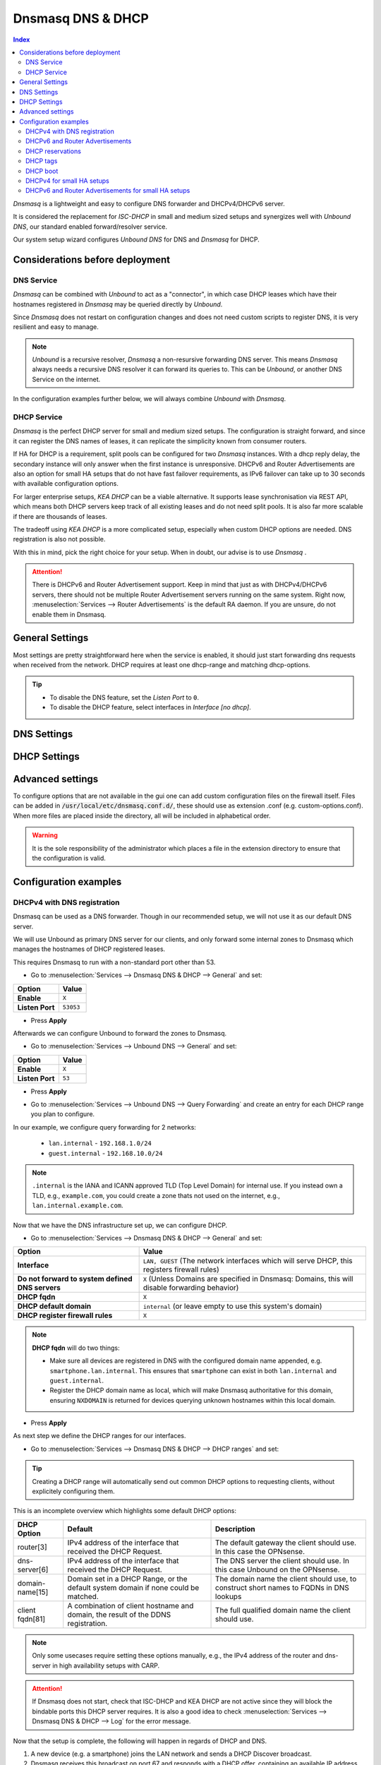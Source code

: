 ==================
Dnsmasq DNS & DHCP
==================

.. contents:: Index


`Dnsmasq` is a lightweight and easy to configure DNS forwarder and DHCPv4/DHCPv6 server.

It is considered the replacement for `ISC-DHCP` in small and medium sized setups
and synergizes well with `Unbound DNS`, our standard enabled forward/resolver service.

Our system setup wizard configures `Unbound DNS` for DNS and `Dnsmasq` for DHCP.

---------------------------------
Considerations before deployment
---------------------------------

DNS Service
-----------------------------

`Dnsmasq` can be combined with `Unbound` to act as a "connector", in which case  DHCP leases which have their hostnames registered in `Dnsmasq` may be queried directly by `Unbound`.

Since `Dnsmasq` does not restart on configuration changes and does not need custom scripts to register DNS, it is very resilient and easy to manage.

.. Note::

    `Unbound` is a recursive resolver, `Dnsmasq` a non-resursive forwarding DNS server. This means `Dnsmasq` always
    needs a recursive DNS resolver it can forward its queries to. This can be `Unbound`, or another DNS Service on the internet.


In the configuration examples further below, we will always combine `Unbound` with `Dnsmasq`.

DHCP Service
-----------------------------

`Dnsmasq` is the perfect DHCP server for small and medium sized setups. The configuration is straight forward, and since it can register the DNS names of leases,
it can replicate the simplicity known from consumer routers.

If HA for DHCP is a requirement, split pools can be configured for two `Dnsmasq` instances. With a dhcp reply delay, the secondary instance will only answer when
the first instance is unresponsive. DHCPv6 and Router Advertisements are also an option for small HA setups that do not have fast failover requirements,
as IPv6 failover can take up to 30 seconds with available configuration options.

For larger enterprise setups, `KEA DHCP` can be a viable alternative. It supports lease synchronisation via REST API, which means both DHCP servers keep track
of all existing leases and do not need split pools. It is also far more scalable if there are thousands of leases.

The tradeoff using `KEA DHCP` is a more complicated setup, especially when custom DHCP options are needed. DNS registration is also not possible.

With this in mind, pick the right choice for your setup. When in doubt, our advise is to use `Dnsmasq` .

.. Attention::

    There is DHCPv6 and Router Advertisement support. Keep in mind that just as with DHCPv4/DHCPv6 servers, there should not be multiple Router Advertisement servers
    running on the same system. Right now, :menuselection:`Services --> Router Advertisements` is the default RA daemon. If you are unsure, do not enable them in Dnsmasq.

-------------------------
General Settings
-------------------------

Most settings are pretty straightforward here when the service is enabled, it should just start forwarding dns requests
when received from the network. DHCP requires at least one dhcp-range and matching dhcp-options.

.. Tip::

    - To disable the DNS feature, set the `Listen Port` to ``0``.
    - To disable the DHCP feature, select interfaces in `Interface [no dhcp]`.


.. tabs::

    .. tab:: General

        ========================================= ====================================================================================
        **Option**                                **Description**
        ========================================= ====================================================================================
        **Enable**                                Enable Dnsmasq.
        **Interface**                             Interface IPs used to responding to queries from clients. If an interface has both IPv4
                                                  and IPv6 IPs, both are used. Queries to other interface IPs not selected below are
                                                  discarded. The default behavior is to respond to queries on every available IPv4 and
                                                  IPv6 address.
        **Strict Interface Binding**              By default we bind the wildcard address, even when listening on some interfaces.
                                                  Requests that shouldn't be handled are discarded, this has the advantage of working
                                                  even when interfaces come and go and change address. This option forces binding to
                                                  only the interfaces we are listening on, which is less stable in non-static environments.
        ========================================= ====================================================================================

        .. Attention::

            When DHCP is used, select the interfaces that serve DHCP ranges to register automatic firewall rules for them.

    .. tab:: DNS

        ========================================= ====================================================================================
        **Option**                                **Description**
        ========================================= ====================================================================================
        **Listen Port**                           The port used for responding to DNS queries. It should normally be left blank unless
                                                  another service needs to bind to TCP/UDP port 53. Setting this to zero (0) completely
                                                  disables DNS function.
        **DNSSEC**                                Enable DNSSEC.
        **No Hosts Lookup**                       Do not read hostnames in /etc/hosts.
        **Log the results of DNS queries**        Log all DNS queries.
        **Maximum concurrent queries**            Set the maximum number of concurrent DNS queries. On configurations with tight
                                                  resources, this value may need to be reduced.
        **Cache size**                            Set the size of the cache. Setting the cache size to zero disables caching. Please
                                                  note that huge cache size impacts performance.
        **Local DNS entry TTL**                   This option allows a time-to-live (in seconds) to be given for local DNS entries,
                                                  i.e. /etc/hosts or DHCP leases. This will reduce the load on the server at the
                                                  expense of clients using stale data under some circumstances. A value of zero will
                                                  disable client-side caching.
        **No ident**                              Do not respond to class CHAOS and type TXT in domain bind queries. Without this option
                                                  being set, the cache statistics are also available in the DNS as answers to queries of
                                                  class CHAOS and type TXT in domain bind.
        ========================================= ====================================================================================

    .. tab:: DNS Query Forwarding

        ========================================= ====================================================================================
        **Option**                                **Description**
        ========================================= ====================================================================================
        **Query DNS servers sequentially**        If this option is set, we will query the DNS servers sequentially in the order specified
                                                  (System: General Setup: DNS Servers), rather than all at once in parallel.
        **Require domain**                        If this option is set, we will not forward A or AAAA queries for plain names, without
                                                  dots or domain parts, to upstream name servers. If the name is not known from /etc/hosts
                                                  or DHCP then a "not found" answer is returned.
        **Do not forward to system defined DNS**  If this option is set, DNS forwarding to system nameservers (defined in System:
                                                  General Setup: DNS Servers) will be disabled. Upstream servers defined in
                                                  Services: Dnsmasq DNS & DHCP: Domains will still be used. This option is recommended
                                                  when Unbound forwards local domain queries to Dnsmasq, so that all queries terminate
                                                  without further lookups if they are unknown.
        **Do not forward private reverse lookup** If this option is set, we will not forward reverse DNS lookups (PTR) for private
                                                  addresses (RFC 1918) to upstream name servers. Any entries in the Domain Overrides
                                                  section forwarding private "n.n.n.in-addr.arpa" names to a specific server are still
                                                  forwarded. If the IP to name is not known from /etc/hosts, DHCP or a specific domain
                                                  override then a "not found" answer is immediately returned.
        **Add MAC**                               Add the MAC address of the requestor to DNS queries which are forwarded upstream.
                                                  The MAC address will only be added if the upstream DNS Server is in the same subnet
                                                  as the requestor. Since this is not standardized, it should be considered experiemental.
                                                  This is useful for selective DNS filtering on the upstream DNS server.
        **Add subnet**                            Add the real client IPv4 and IPv6 addresses (add-subnet=32,128) to DNS queries which are
                                                  forwarded upstream. Be careful setting this option as it can undermine privacy. This is
                                                  useful for selective DNS filtering on the upstream DNS server.
        **Strip subnet**                          Strip the subnet received by a downstream DNS server. If add_subnet is used and the
                                                  downstream DNS server already added a subnet, DNSMasq will not replace it without
                                                  setting strip_subnet.
        ========================================= ====================================================================================

    .. tab:: DHCP

        ========================================= ====================================================================================
        **Option**                                **Description**
        ========================================= ====================================================================================
        **Interface [no dhcp]**                   Do not provide DHCP, TFTP or router advertisement on the specified interfaces, but do
                                                  provide DNS service.
        **DHCP fqdn**                             In the default mode, we insert the unqualified names of DHCP clients into the DNS, in
                                                  which case they have to be unique. Using this option the unqualified name is no longer
                                                  put in the DNS, only the qualified name.
        **DHCP default domain**                   To ensure that all names have a domain part, there must be a default domain specified
                                                  when dhcp-fqdn is set. Leave empty to use the system domain.
        **DHCP max leases**                       Limits dnsmasq to the specified maximum number of DHCP leases. This limit is to prevent
                                                  DoS attacks from hosts which create thousands of leases and use lots of memory in the
                                                  dnsmasq process.
        **DHCP authoritative**                    Should be set when dnsmasq is definitely the only DHCP server on a network. For DHCPv4,
                                                  it changes the behaviour from strict RFC compliance so that DHCP requests on unknown
                                                  leases from unknown hosts are not ignored.
        **DHCP Reply delay**                      Delays sending DHCPOFFER and PROXYDHCP replies for at least the specified number of
                                                  seconds. This can be practical for split DHCP solutions, to make sure the secondary
                                                  server answers slower than the primary.
        **DHCP register firewall rules**          Automatically register firewall rules to allow DHCP traffic for all explicitly selected
                                                  interfaces, can be disabled for more fine-grained control if needed. Changes are only
                                                  effective after a firewall service restart (see system diagnostics).
        **Router Advertisements**                 Setting this will enable Router Advertisements for all configured DHCPv6 ranges with
                                                  the managed address bits set, and the use SLAAC bit reset. To change this default, select
                                                  a combination of the possible options in the individual DHCPv6 ranges.
                                                  Keep in mind that this is a global option; if there are configured DHCPv6 ranges,
                                                  RAs will be sent unconditionally and cannot be deactivated selectively.
                                                  Setting Router Advertisement modes in DHCPv6 ranges will have no effect without
                                                  this global option enabled.
        **Disable HA sync**                       Ignore the DHCP general settings from being updated using HA sync.
        ========================================= ====================================================================================

    .. tab:: ISC / KEA DHCP (legacy)

        ========================================= ====================================================================================
        **Option**                                **Description**
        ========================================= ====================================================================================
        **Register ISC DHCP4 Leases**             If this option is set, then machines that specify their hostname when requesting a
                                                  DHCP lease will be registered, so that their name can be resolved.
        **DHCP Domain Override**                  The domain name to use for DHCP hostname registration. If empty, the default system
                                                  domain is used. Note that all DHCP leases will be assigned to the same domain. If this
                                                  is undesired, static DHCP lease registration is able to provide coherent mappings.
        **Register DHCP Static Mappings**         If this option is set, then DHCP static mappings will be registered, so that their name
                                                  can be resolved.
        **Prefer DHCP**                           If this option is set, then DHCP mappings will be resolved before the manual list of
                                                  names below. This only affects the name given for a reverse lookup (PTR).
        ========================================= ====================================================================================


-------------------------
DNS Settings
-------------------------

.. tabs::

    .. tab:: Hosts (Host Overrides)

        ========================================= ====================================================================================
        **Option**                                **Description**
        ========================================= ====================================================================================
        **Host**                                  Name of the host, without the domain part. Use "*" to create a wildcard entry.
        **Domain**                                Domain of the host, e.g. example.com
        **IP addresses**                          IP addresses of the host, e.g. 192.168.100.100 or fd00:abcd::1. Can be multiple IPv4
                                                  and IPv6 addresses for dual stack configurations. Setting multiple addresses will automatically
                                                  assign the best match based on the subnet of the interface receiving the DHCP Discover.
        **Aliases**                               List of aliases (FQDN)
        **Client identifier**                     Match the identifier of the client, e.g., DUID for DHCPv6.
                                                  Setting the special character "*" will ignore the client identifier for DHCPv4 leases if a client offers both as choice.
        **Hardware addresses**                    Match the hardware address of the client. Can be multiple addresses, e.g., if the client has
                                                  multiple network cards. Though keep in mind that Dnsmasq cannot assume which address is the correct
                                                  one when multiple send DHCP Discover at the same time.
        **Lease time**                            Defines how long the addresses (leases) given out by the server are valid (in seconds).
                                                  Set ``0`` for infinite.
        **Tag [set]**                             Optional tag to set for requests matching this range which can be used to selectively match DHCP options.
        **Ignore**                                Ignore any DHCP packets of this host. Useful if it should get served by a different DHCP server.
        **Description**                           You may enter a description here for your reference (not parsed).
        **Comments**                              You may enter a description here for your reference (not parsed).
        ========================================= ====================================================================================

        .. Note::

            When a domain and IP addresses are set, a host override will be created. If a client identifier or hardware addresses are set,
            an additional static DHCP reservation will be created.

    .. tab:: Domains (Domain Overrides)

        ========================================= ====================================================================================
        **Option**                                **Description**
        ========================================= ====================================================================================
        **Sequence**                              Sort with a sequence number, e.g., for strict processing order when using the "strict-order" option.
        **Domain**                                Domain to override (NOTE: this does not have to be a valid TLD!).
        **IP address**                            IP address of the authoritative DNS server for this domain, leave empty to prevent lookups for this domain.
        **Port**                                  Specify a non-standard port number here, leave blank for default.
        **Source IP**                             Source IP address for queries to the DNS server for the override domain. Best to leave empty.
        **Description**                           You may enter a description here for your reference (not parsed).
        ========================================= ====================================================================================

        .. Note::

            Selecting `Query DNS servers sequentially` in :menuselection:`Services --> Dnsmasq DNS & DHCP --> General` will enforce a strict-order.
            For the processing order to work, overrides must be configured exactly the same, e.g., matching same domain and port. IP address can be different.


-------------------------
DHCP Settings
-------------------------

.. tabs::

    .. tab:: DHCP ranges

        ========================================= ====================================================================================
        **Option**                                **Description**
        ========================================= ====================================================================================
        **Interface**                             Interface to serve this range.
        **Tag [set]**                             Optional tag to set for requests matching this range which can be used to selectively match DHCP options.
        **Start address**                         Start of the range, e.g. 192.168.1.100 for DHCPv4, 2000::1 for DHCPv6 or when a constructor
                                                  is using a suffix like ::1. To reveal IPv6 related options, enter a IPv6 address.
                                                  When using router advertisements, it is possible to use a constructor with :: as the start
                                                  address and no end address.
        **End address**                           End of the range.
        **Constructor**                           Interface to use to calculate the proper range, when selected, a range may be specified as partial (e.g. ::1, ::400).
        **Prefix length (IPv6)**                  Prefix length offered to the client. Custom values in this field will be ignored if
                                                  Router Advertisements are enabled, as SLAAC will only work with a prefix length of 64.
        **RA Mode**                               Control how IPv6 clients receive their addresses. Enabling Router Advertisements in general settings
                                                  will enable it for all configured DHCPv6 ranges with the managed address bits set, and the use SLAAC
                                                  bit reset. To change this default, select a combination of the possible options here.
                                                  "slaac", "ra-stateless" and "ra-names" can be freely combined, all other options
                                                  shall remain single selections.
        **RA Priority**                           Priority of the RA announcements.
        **RA MTU**                                Optional MTU to send to clients via Router Advertisements. If unsure leave empty.
        **RA Interval**                           Time (seconds) between Router Advertisements.
        **RA Router Lifetime**                    The lifetime of the route may be changed or set to zero, which allows a router to advertise prefixes
                                                  but not a route via itself. When using HA, setting a short timespan here is adviced for faster IPv6
                                                  failover. A good combination could be 10 seconds RA interval and 30 seconds RA router lifetime.
                                                  Going lower than that can pose issues in busy networks.
        **Mode**                                  Mode flags to set for this range, 'static' means no addresses will be automatically assigned.
        **Lease time**                            Defines how long the addresses (leases) given out by the server are valid (in seconds).
                                                  Set ``0`` for infinite; be careful as this might deplete the pool.
        **Domain**                                Offer the specified domain to machines in this range.
        **Disable HA sync**                       Ignore this range from being transferred or updated by HA sync.
        **Description**                           You may enter a description here for your reference (not parsed).
        ========================================= ====================================================================================

        .. Note::

            Most common `RA Mode` options:

                - ``ra-only``: Advertise IPv6 default route
                - ``ra-names``: Advertise IPv6 default route, derive hostname from IPv4 lease and register it if possible. Can be combined with ra-stateless and slaac.
                - ``ra-stateless``: (O + A bits) Advertise IPv6 default route, use SLAAC for IPv6 address, use stateless DHCPv6 for additional options
                - ``slaac``: (A bit) Advertise IPv6 default route, use SLAAC for IPv6 address, use DHCPv6 for additional IPv6 address and options

            For the less common options refer to the official dnsmasq man page.

    .. tab:: DHCP options

        ========================================= ====================================================================================
        **Option**                                **Description**
        ========================================= ====================================================================================
        **Type**                                  "Set" option to send it to a client in a DHCP offer or
                                                  "Match" option to dynamically tag clients that send it in the initial DHCP request.
        **Option**                                DHCPv4 option to offer to the client.
        **Option6**                               DHCPv6 option to offer to the client.
        **Interface**                             This adds a single interface as a tag so this DHCP option can match the interface of a DHCP range.
        **Tag**                                   If the optional tags are given, then this option is only sent when all the tags are matched.
                                                  Can be optionally combined with an interface tag.
                                                  The special address 0.0.0.0 or [::] is taken to mean "the address of the machine running dnsmasq".
                                                  When using "Match", leave empty to match on the option only.
        **Tag [set]**                             Tag to set for requests matching this range which can be used to selectively match dhcp options.
        **Value**                                 Value (or values) to send to the client. The special address 0.0.0.0 or [::] is taken to mean "the address of the machine running dnsmasq".
                                                  When using "Match", leave empty to match on the option only.
                                                  Send multiple values as a comma-separated list. E.g., ``192.168.1.1,192.168.1.2``.
        **Force**                                 Always send the option, even when the client does not ask for it in the parameter request list.
        **Description**                           You may enter a description here for your reference (not parsed).
        ========================================= ====================================================================================

    .. tab:: DHCP boot

        ========================================= ====================================================================================
        **Option**                                **Description**
        ========================================= ====================================================================================
        **Interface**                             This adds a single interface as tag so this DHCP boot option can match the interface of a DHCP range.
        **Tag**                                   Only offer this boot image to the clients matched by the given tag. Can be optionally combined with an interface tag.
        **Filename**                              The boot image file name.
        **Servername**                            The name of the server which serves the boot image.
        **Server address**                        The address of the server which serves the boot image.
        **Description**                           You may enter a description here for your reference (not parsed).
        ========================================= ====================================================================================

    .. tab:: DHCP tags

        ========================================= ====================================================================================
        **Option**                                **Description**
        ========================================= ====================================================================================
        **Tag**                                   An alphanumeric label which marks a network so that DHCP options may be specified on a per-network basis.
        ========================================= ====================================================================================

        .. Note::

            Interfaces set tags automatically, you do not need to set tags for them. Just select the interface in a DHCP range or DHCP option
            for the match to happen.


-------------------------
Advanced settings
-------------------------

To configure options that are not available in the gui one can add custom configuration files on the firewall itself.
Files can be added in :code:`/usr/local/etc/dnsmasq.conf.d/`, these should use as extension .conf (e.g. custom-options.conf).
When more files are placed inside the directory, all will be included in alphabetical order.

.. Warning::
    It is the sole responsibility of the administrator which places a file in the extension directory to ensure that the configuration is
    valid.


---------------------------------
Configuration examples
---------------------------------


DHCPv4 with DNS registration
--------------------------------------------------

Dnsmasq can be used as a DNS forwarder. Though in our recommended setup, we will not use it as our default DNS server.

We will use Unbound as primary DNS server for our clients, and only forward some internal zones to Dnsmasq which manages the hostnames of
DHCP registered leases.

This requires Dnsmasq to run with a non-standard port other than 53.

- Go to :menuselection:`Services --> Dnsmasq DNS & DHCP --> General` and set:

==================================  =======================================================================================================
Option                              Value
==================================  =======================================================================================================
**Enable**                          ``X``
**Listen Port**                     ``53053``
==================================  =======================================================================================================

- Press **Apply**

Afterwards we can configure Unbound to forward the zones to Dnsmasq.

- Go to :menuselection:`Services --> Unbound DNS --> General` and set:

==================================  =======================================================================================================
Option                              Value
==================================  =======================================================================================================
**Enable**                          ``X``
**Listen Port**                     ``53``
==================================  =======================================================================================================

- | Press **Apply**
- | Go to :menuselection:`Services --> Unbound DNS --> Query Forwarding` and create an entry for each DHCP range you plan to configure.

In our example, we configure query forwarding for 2 networks:

    - ``lan.internal`` - ``192.168.1.0/24``
    - ``guest.internal`` - ``192.168.10.0/24``

.. tabs::

    .. tab:: lan.internal

        ==================================  =======================================================================================================
        Option                              Value
        ==================================  =======================================================================================================
        **Domain**                          ``lan.internal``
        **Server IP**                       ``127.0.0.1``
        **Server Port**                     ``53053``
        ==================================  =======================================================================================================

        - Press **Save** and add next

        ==================================  =======================================================================================================
        Option                              Value
        ==================================  =======================================================================================================
        **Domain**                          ``1.168.192.in-addr.arpa``
        **Server IP**                       ``127.0.0.1``
        **Server Port**                     ``53053``
        ==================================  =======================================================================================================

        - Press **Save** and **Apply**

        .. Note:: The first entry is for the forward lookup (A-Record), the second for the reverse lookup (PTR-Record).


    .. tab:: guest.internal

        ==================================  =======================================================================================================
        Option                              Value
        ==================================  =======================================================================================================
        **Domain**                          ``guest.internal``
        **Server IP**                       ``127.0.0.1``
        **Server Port**                     ``53053``
        ==================================  =======================================================================================================

        - Press **Save** and add next

        ==================================  =======================================================================================================
        Option                              Value
        ==================================  =======================================================================================================
        **Domain**                          ``10.168.192.in-addr.arpa``
        **Server IP**                       ``127.0.0.1``
        **Server Port**                     ``53053``
        ==================================  =======================================================================================================

        - Press **Save** and **Apply**

.. Note::

    ``.internal`` is the IANA and ICANN approved TLD (Top Level Domain) for internal use. If you instead own a TLD, e.g., ``example.com``, you could create a zone
    thats not used on the internet, e.g., ``lan.internal.example.com``.


Now that we have the DNS infrastructure set up, we can configure DHCP.

- Go to :menuselection:`Services --> Dnsmasq DNS & DHCP --> General` and set:

================================================ =======================================================================================================
Option                                           Value
================================================ =======================================================================================================
**Interface**                                    ``LAN, GUEST`` (The network interfaces which will serve DHCP, this registers firewall rules)
**Do not forward to system defined DNS servers** ``X`` (Unless Domains are specified in Dnsmasq: Domains, this will disable forwarding behavior)
**DHCP fqdn**                                    ``X``
**DHCP default domain**                          ``internal`` (or leave empty to use this system's domain)
**DHCP register firewall rules**                 ``X``
================================================ =======================================================================================================

.. Note::

    **DHCP fqdn** will do two things:

    - Make sure all devices are registered in DNS with the configured domain name appended, e.g. ``smartphone.lan.internal``.
      This ensures that ``smartphone`` can exist in both ``lan.internal`` and ``guest.internal``.
    - Register the DHCP domain name as local, which will make Dnsmasq authoritative for this domain, ensuring ``NXDOMAIN`` is returned
      for devices querying unknown hostnames within this local domain.

- Press **Apply**


As next step we define the DHCP ranges for our interfaces.

- Go to :menuselection:`Services --> Dnsmasq DNS & DHCP --> DHCP ranges` and set:

.. tabs::

    .. tab:: LAN

        ==================================  =======================================================================================================
        Option                              Value
        ==================================  =======================================================================================================
        **Interface**                       ``LAN``
        **Start address**                   ``192.168.1.100``
        **End address**                     ``192.168.1.199``
        **Domain**                          ``lan.internal``
        ==================================  =======================================================================================================

        - Press **Save** and **Apply**

        .. Note::

            If a host receives a DHCP lease from this range, and it advertises a hostname, it will be registered under the chosen domain name.
            E.g., a host named ``nas01`` will become ``nas01.lan.internal``. A client can query this FQDN to receive the current IP address.

    .. tab:: GUEST

        ==================================  =======================================================================================================
        Option                              Value
        ==================================  =======================================================================================================
        **Interface**                       ``GUEST``
        **Start address**                   ``192.168.10.100``
        **End address**                     ``192.168.10.199``
        **Domain**                          ``guest.internal``
        ==================================  =======================================================================================================

        - Press **Save** and **Apply**


.. Tip::

    Creating a DHCP range will automatically send out common DHCP options to requesting clients, without explicitely configuring them.

This is an incomplete overview which highlights some default DHCP options:

==================================================  ======================================================  ===================================================
DHCP Option                                         Default                                                 Description
==================================================  ======================================================  ===================================================
router[3]                                           IPv4 address of the interface that received the         The default gateway the client should use.
                                                    DHCP Request.                                           In this case the OPNsense.
dns-server[6]                                       IPv4 address of the interface that received the         The DNS server the client should use.
                                                    DHCP Request.                                           In this case Unbound on the OPNsense.
domain-name[15]                                     Domain set in a DHCP Range, or the default              The domain name the client should use,
                                                    system domain if none could be matched.                 to construct short names to FQDNs in DNS lookups
client fqdn[81]                                     A combination of client hostname and domain, the        The full qualified domain name the client should
                                                    result of the DDNS registration.                        use.
==================================================  ======================================================  ===================================================

.. Note::

    Only some usecases require setting these options manually, e.g., the IPv4 address of the router and dns-server in high availability setups with CARP.

.. Attention::

    If Dnsmasq does not start, check that ISC-DHCP and KEA DHCP are not active since they will block the bindable ports this DHCP server requires.
    It is also a good idea to check :menuselection:`Services --> Dnsmasq DNS & DHCP --> Log` for the error message.

Now that the setup is complete, the following will happen in regards of DHCP and DNS.

1.  A new device (e.g. a smartphone) joins the LAN network and sends a DHCP Discover broadcast.
2.  Dnsmasq receives this broadcast on port 67 and responds with a DHCP offer, containing an available IP address and DHCP options for router[3] and dns-server[6].
3.  The device sends a DHCP request to request the available IP address, and possibly send its own hostname.
4.  Dnsmasq acknowledges the request.

Our smartphone now has the following IP configuration:

- IP address: ``192.168.1.100``
- Default Gateway: ``192.168.1.1``
- DNS Server: ``192.168.1.1``

At the same time, Dnsmasq registers the DNS hostname of the smartphone (if it exists). Since we configured the FQDN option and domain in the DHCP range, the name of the
smartphone will be: ``smartphone.lan.internal.``.

When a client queries `Unbound` for exactly ``smartphone.lan.internal.``, the configured query forwarding sends the request to the DNS server responsible for ``lan.internal.``
which is our configured `Dnsmasq` listening on ``127.0.0.1:53053``. ``Dnsmasq`` responds to this query and will resolve the current A record of ``smartphone.lan.internal.`` to
``192.168.1.100``, sending this information to `Unbound` which in return sends the response back to the client that initially queried.

.. Tip::

    You can usually resolve a hostname in your network by querying for e.g. ``smartphone``. This works because client systems
    recognize that a FQDN is not used, and will therefore suffix the request with their domain name received from Dnsmasq, transforming
    the query to ``smartphone.lan.internal.``.

As you can see, this is a highly integrated and simple setup which leverages just the available DHCP and DNS standards with no trickery involved.


DHCPv6 and Router Advertisements
------------------------------------------------------

DHCPv6 can run at the same time as DHCPv4, just specify another range.

.. Attention::

    DHCPv6 does not have a router option like DHCPv4. To push the default gateway to clients you must use Router Advertisements.
    This can be done with Dnsmasq, but also by a different service like :menuselection:`Services --> Router Advertisements`.

In this example, we add a DHCPv6 range and Router Advertisements to our LAN interface. The following configuration sets stateless
DHCPv6 and SLAAC. This means clients will use a SLAAC address but query additional DHCPv6 options, e.g. DNS Server.

- Go to :menuselection:`Services --> Dnsmasq DNS & DHCP --> DHCP ranges` and set:

==================================  =======================================================================================================
Option                              Value
==================================  =======================================================================================================
**Interface**                       ``LAN``
**Start address**                   ``::``
**Constructor**                     ``LAN``
**RA Mode**                         ``ra-stateless``
==================================  =======================================================================================================

.. Attention::

    With ``ra-stateless``, clients will only generate a SLAAC address. If clients should additionally receive a DHCPv6 address, set ``slaac``
    instead.

.. Tip::

    Set ``ra-names`` in addition to ``ra-stateless`` if DNS names should be registered automatically for SLAAC addresses. Please note that this
    does not work for clients using the IPv6 privacy extensions.

.. Note::

    If do not want to use Router Advertisements, leave the RA Mode on default, and do not enable the Router Advertisement global setting. Ensure
    that the RA service you use allows for an assisted setup with SLAAC and DHCPv6.

- Press **Save** and go to :menuselection:`Services --> Dnsmasq DNS & DHCP --> DHCP options`

We now add an additional DHCPv6 option for the DNS Server.

==================================  =======================================================================================================
Option                              Value
==================================  =======================================================================================================
**Type**                            Set
**Option**                          ``None``
**Option6**                         ``dns-server [23]``
**Interface**                       ``LAN``
**Value**                           ``[::]``
==================================  =======================================================================================================

.. Tip::

    To use the same ``dns-server [23]`` option on all interfaces, set the interface to any. You do not need to create them for each
    interface individually. The correct IPv6 DNS server will be automatically calculated via ``[::]`` anyway.

.. Note::

    When entering DHCPv6 options, enclosing them in brackets ``[]`` is mandatory. ``[::]`` is a special address and will return the GUA of
    this server Dnsmasq is running on.

Press **Save**

As final step, go to :menuselection:`Services --> Dnsmasq DNS & DHCP --> General`

Enable the checkbox ``Router Advertisements`` if you want to use them.

Press **Apply** to activate the new configuration.


DHCP reservations
------------------------------------------

A DHCP reservation will always assign the same IPv4 and IPv6 addresses to a client.

For an IPv4 reservation, a DHCPv4 range should exist. If this DHCPv4 range should only serve reservations, set it to static.

For an IPv6 reservation, a DHCPv6 range must be configured which sets ``slaac`` as Router Advertisement option.
This sets the `A bit` so that clients can generate a SLAAC address and receive an additional DHCPv6 lease.
If a different Router Advertisement daemon is used, ensure it runs in `Assisted` mode.

.. Tip::

    You do not need a separate static DHCP range to use ``dhcp-host`` reservations.
    A single dynamic range is enough — ``dhcp-host`` entries can also assign IPs outside that range.
    The static range is only required if you want a reservation-only network.

.. Note::

    As all clients configure a tag with the receiving interface name automatically,
    DHCP options that are tagged with an interface will automatically match the reservations.

Here are a few examples for DHCP reservations. This assumes we already created ranges for ``LAN`` and ``GUEST`` as outlined in the previous sections.

Go to :menuselection:`Services --> Dnsmasq DNS & DHCP --> Hosts`

.. tabs::

    .. tab:: IPv4

        ==================================  =======================================================================================================
        Option                              Value
        ==================================  =======================================================================================================
        **Host**                            ``smartphone``
        **IP addresses**                    ``192.168.1.150``
        **Hardware addresses**              ``aa:bb:cc:dd:ee:ff``
        ==================================  =======================================================================================================

        - Press **Save** and **Apply**

    .. tab:: IPv6

        ==================================  =======================================================================================================
        Option                              Value
        ==================================  =======================================================================================================
        **Host**                            ``smartphone``
        **IP addresses**                    ``::1234``
        **Client identifier**               ``00:03:00:01:aa:bb:cc:dd:ee:ff``
        ==================================  =======================================================================================================

        - Press **Save** and **Apply**

        .. Attention::

            A Hardware address will not work for IPv6 reservations. It must be the device unique identifier (DUID). This example uses the common
            DUID-LL type.

        .. Tip::

            Setting a partial IPv6 address will ensure it uses the same constructor as the configured DHCPv6 ranges.

    .. tab:: IPv4 + IPv6 (dual stack)

        ==================================  =======================================================================================================
        Option                              Value
        ==================================  =======================================================================================================
        **Host**                            ``smartphone``
        **IP addresses**                    ``192.168.1.150`` ``::1234``
        **Client identifier**               ``00:03:00:01:aa:bb:cc:dd:ee:ff``
        **Hardware addresses**              ``aa:bb:cc:dd:ee:ff``
        ==================================  =======================================================================================================

        - Press **Save** and **Apply**

        .. Tip::

            This combines both IPv4 and IPv6 reservations in the same configuration item.


DHCP tags
------------------------------------------

When a DHCP Discover enters a network interface, Dnsmasq will automatically set a tag with the interface name.

Additionally, tags can be set on DHCP requests by clients when they send the options they need.

There are two kinds of operations, `set` a tag and `match` a tag.

You can manually configure additional tags in :menuselection:`Services --> Dnsmasq DNS & DHCP --> DHCP tags`.

- Setting these tags can be done in multiple spots, e.g., DHCP ranges, DHCP options / match, and Host Overrides.
- Matching one or multiple tags is mostly relevant in DHCP options.

As example, you could configure VoIP phones to receive a TFTP server option when they have a specific vendor id.

Go to :menuselection:`Services --> Dnsmasq DNS & DHCP --> DHCP tags`

==================================  =======================================================================================================
Option                              Value
==================================  =======================================================================================================
**Name**                            ``voip``
==================================  =======================================================================================================

Go to :menuselection:`Services --> Dnsmasq DNS & DHCP --> DHCP options`

==================================  =======================================================================================================
Option                              Value
==================================  =======================================================================================================
**Type**                            Match
**Option**                          ``vendor-class[60]``
**Tag [set]**                       ``voip``
**Value**                           The vendor ID string (e.g., ``SIPPhone``)
==================================  =======================================================================================================

Now a tag will be set if a DHCP request is sent by a VoIP phone that includes the vendor class option. If the vendor ID string matches,
Dnsmasq will look up any configuration that will match this tag. As next step we assign a TFTP server to this tag.

Go to :menuselection:`Services --> Dnsmasq DNS & DHCP --> DHCP options`

==================================  =======================================================================================================
Option                              Value
==================================  =======================================================================================================
**Type**                            Set
**Option**                          ``tftp-server-address[150]``
**Tag [set]**                       ``voip``
**Value**                           IP address of your TFTP server
==================================  =======================================================================================================

This ensures that only clients identifying as VoIP phones receive the appropriate TFTP server information via option 150. You can add
additional options under the same tag if they should be offered to the VOIP phones.

DHCP boot
------------------------------------------

In a network, we have different clients that should receive different boot images depending on if they require a BIOS or EFI boot.

By using DHCP tags, we can configure this behavior by matching DHCP options and combining them with a DHCP boot directive.

Go to :menuselection:`Services --> Dnsmasq DNS & DHCP --> DHCP tags` and create two tags:

.. tabs::

    .. tab:: BIOS Tag

        ==================================  =======================================================================================================
        Option                              Value
        ==================================  =======================================================================================================
        **Name**                            ``IsBIOS``
        ==================================  =======================================================================================================

    .. tab:: EFI Tag

        ==================================  =======================================================================================================
        Option                              Value
        ==================================  =======================================================================================================
        **Name**                            ``IsEFI``
        ==================================  =======================================================================================================

Go to :menuselection:`Services --> Dnsmasq DNS & DHCP --> DHCP options`

We will match the DHCP option ``client-arch[93]`` which has multiple possibilities when it comes to the client architecture.
Value ``0`` matches `x86 BIOS` and value ``7`` matches `EFI BC (EFI x64)`. Choose the correct values to match your specific clients.

.. tabs::

    .. tab:: BIOS Match Tag

        ==================================  =======================================================================================================
        Option                              Value
        ==================================  =======================================================================================================
        **Type**                            Match
        **Option**                          ``client-arch[93]``
        **Tag [set]**                       ``IsBIOS``
        **Value**                           0
        ==================================  =======================================================================================================

    .. tab:: EFI Match Tag

        ==================================  =======================================================================================================
        Option                              Value
        ==================================  =======================================================================================================
        **Type**                            Match
        **Option**                          ``client-arch[93]``
        **Tag [set]**                       ``IsEFI``
        **Value**                           7
        ==================================  =======================================================================================================

Go to :menuselection:`Services --> Dnsmasq DNS & DHCP --> DHCP options --> DHCP boot`

Create two boot entries that serve the correct image to matching clients. We assume the requests are on LAN, though it can be left empty
if these boot images should be served on any interfaces. Adjust IP addresses and filenames to fit your environment.

.. tabs::

    .. tab:: BIOS Boot

        ========================================= ====================================================================================
        **Option**                                **Description**
        ========================================= ====================================================================================
        **Interface**                             ``LAN``
        **Tag**                                   ``IsBIOS``
        **Filename**                              ``undionly.kpxe``
        **Servername**                            ``192.168.99.10``
        **Server address**                        ``192.168.99.10``
        ========================================= ====================================================================================

.. tabs::

    .. tab:: EFI Boot

        ========================================= ====================================================================================
        **Option**                                **Description**
        ========================================= ====================================================================================
        **Interface**                             ``LAN``
        **Tag**                                   ``IsEFI``
        **Filename**                              ``snponly.efi``
        **Servername**                            ``192.168.99.10``
        **Server address**                        ``192.168.99.10``
        ========================================= ====================================================================================

**Apply** the new configuration, and check the PXE boot server if clients request the correct boot image files.


DHCPv4 for small HA setups
------------------------------------------

In addition to the setup described above, Dnsmasq can be a viable option in a HA setup in small and medium sized network environments.

In contrast to KEA DHCP, it does not offer lease synchronization. Each Dnsmasq instance is a separate entity.

The main tricks to make this work are the following options:

- Go to :menuselection:`Services --> Dnsmasq DNS & DHCP --> General`:

Set this on the current master:

==================================  =======================================================================================================
Option                              Value
==================================  =======================================================================================================
**DHCP reply delay**                Do not set a value here, we want the master to respond first.
**Disable HA sync**                 ``X``
==================================  =======================================================================================================

Set this on the current backup:

==================================  =======================================================================================================
Option                              Value
==================================  =======================================================================================================
**DHCP reply delay**                ``10`` (10 seconds is a good starting point)
**Disable HA sync**                 ``X``
==================================  =======================================================================================================

.. Note::

    This means, each DHCP Discover will be answered by the master. If the master does not respond for 10 seconds, the backup server will respond.
    It's important to choose a high enough delay time, otherwise the behavior can be unpredictable in busy networks. The disabled HA sync ensures
    that the DHCP general settings are not synced between master and backup.

- Go to :menuselection:`Services --> Dnsmasq DNS & DHCP --> DHCP ranges`:

With LAN as example, set this on the current master:

==================================  =======================================================================================================
Option                              Value
==================================  =======================================================================================================
**Interface**                       ``LAN``
**Start address**                   ``192.168.1.100``
**End address**                     ``192.168.1.199``
**Disable HA sync**                 ``X``
==================================  =======================================================================================================

Set this on the current backup:

==================================  =======================================================================================================
Option                              Value
==================================  =======================================================================================================
**Interface**                       ``LAN``
**Start address**                   ``192.168.1.200``
**End address**                     ``192.168.1.220``
**Disable HA sync**                 ``X``
==================================  =======================================================================================================

.. Note::

    Now both master and backup have their own pool in the LAN network. The pool on master is larger, since it will respond to most DHCP discovers.
    If the master does not respond, the backup server will serve an IP address from its available pool. Since the pools do not overlap, there cannot
    be an IP address conflict between clients. The disabled HA sync ensures that these pools are not synchronized.

.. Tip::

    Reservations for single hosts created in :menuselection:`Services --> Dnsmasq DNS & DHCP --> Host Override` can still be synchronized. They count as their
    own single IP address pools outside of the defined DHCP ranges. This means both servers will serve the same IP address to a host when queried. There cannot
    be an IP address conflict in this case. Set the MAC address of the host in the Hardware address field.

With this setup, a simple and efficient HA setup with automatic DNS registration is possible. Yet for larger scalable setups with big IP address ranges in many VLANs,
KEA DHCP might be the better choice due to its robust HA synchronization options.


DHCPv6 and Router Advertisements for small HA setups
-----------------------------------------------------

Just as with DHCPv4, the same type of configuration can be done for DHCPv6 with a few minor adjustements.

Since IPv6 uses DAD (Duplicate Address Detection), you do not need to create separate pools. SLAAC and DAD will take care of avoiding duplicates.

Special care must be taken for the Router Advertisements. Since both master and backup will send them at the same time, the current default gateway
must be determined by priority and router lifetime.

- Go to :menuselection:`Services --> Dnsmasq DNS & DHCP --> DHCP ranges`:

Set this on the current master:

==================================  =======================================================================================================
Option                              Value
==================================  =======================================================================================================
**Interface**                       ``LAN``
**Start address**                   ``::``
**Constructor**                     ``LAN``
**RA Mode**                         ``ra-stateless``
**RA Priority**                     ``High``
**RA Interval**                     ``10``
**RA Router Lifetime**              ``30``
**Disable HA sync**                 ``X``
==================================  =======================================================================================================

Set this on the current backup:

==================================  =======================================================================================================
Option                              Value
==================================  =======================================================================================================
**Interface**                       ``LAN``
**Start address**                   ``::``
**Constructor**                     ``LAN``
**RA Mode**                         ``ra-stateless``
**RA Priority**                     ``Normal``
**RA Interval**                     ``10``
**RA Router Lifetime**              ``30``
**Disable HA sync**                 ``X``
==================================  =======================================================================================================

As final step, go to :menuselection:`Services --> Dnsmasq DNS & DHCP --> General`

Enable the checkbox ``Router Advertisements`` on both master and backup and apply the configuration.

Both master and backup will now advertise their link local addresses as default gateway. As long as clients receive the RA priority ``high`` packets,
they prefer the master as the current IPv6 default gateway. When the master goes offline, the RA interval is sent every 10 seconds, yet after 30 seconds
the RA router lifetime will be reached and the master will be deprecated from the clients routing table. The backup will now be installed as new
IPv6 default route.

As soon as the master comes back online, the higher RA priority will make clients shift back eventually.

.. Note::

    This whole process is not seamless, it takes some time. At least as long as the dysfunct IPv6 route is not deprecated by the clients,
    IPv6 will still be routed to the non-existing link local address of the offline master.

.. Attention::

    Do not set the RA Interval and RA Router Lifetime too low, as clients could potentially loose their default routes in busy networks.
    The bare minimum for RA Router Lifetime should be (RA Interval*3).

